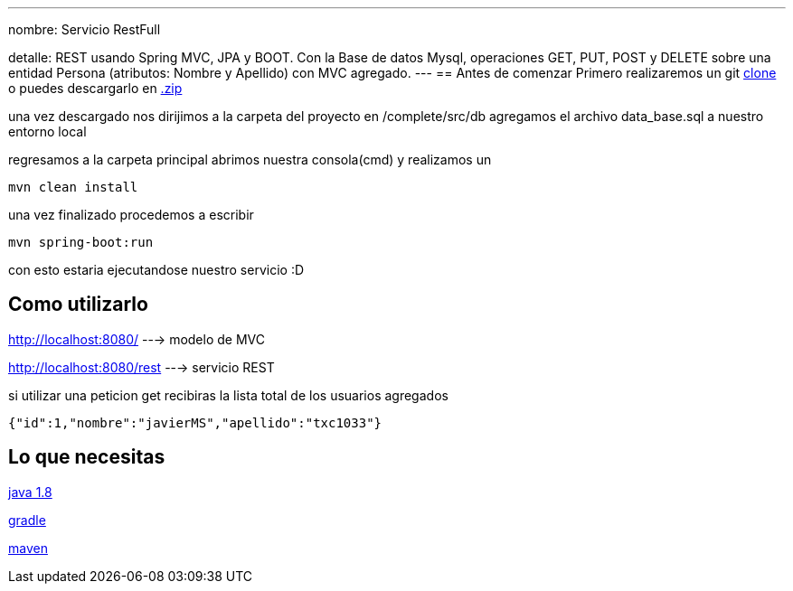 ---
nombre: Servicio RestFull

detalle: REST usando Spring MVC, JPA y BOOT. Con la Base de datos Mysql, operaciones GET, PUT, POST y DELETE 
         sobre una entidad Persona (atributos: Nombre y Apellido) con MVC agregado. 
---
== Antes de comenzar
Primero realizaremos un git https://github.com/txc1033/SpringRestEntrv.git[clone]
o puedes descargarlo en https://github.com/txc1033/SpringRestEntrv/archive/master.zip[.zip]

una vez descargado nos dirijimos a la carpeta del proyecto en /complete/src/db
agregamos el archivo data_base.sql a nuestro entorno local

regresamos a la carpeta principal abrimos nuestra consola(cmd) y realizamos un 

----
mvn clean install
----

una vez finalizado procedemos a escribir
----
mvn spring-boot:run
----

con esto estaria ejecutandose nuestro servicio :D

== Como utilizarlo

http://localhost:8080/ ---> modelo de MVC

http://localhost:8080/rest ---> servicio REST

si utilizar una peticion get recibiras la lista total de los usuarios agregados

[ejemplo,json]
----
{"id":1,"nombre":"javierMS","apellido":"txc1033"}
----




== Lo que necesitas

https://raw.githubusercontent.com/spring-guides/getting-started-macros/master/prereq_editor_jdk_buildtools.adoc[java 1.8]
--
https://raw.githubusercontent.com/spring-guides/getting-started-macros/master/hide-show-gradle.adoc[gradle]
--
https://raw.githubusercontent.com/spring-guides/getting-started-macros/master/hide-show-maven.adoc[maven]





